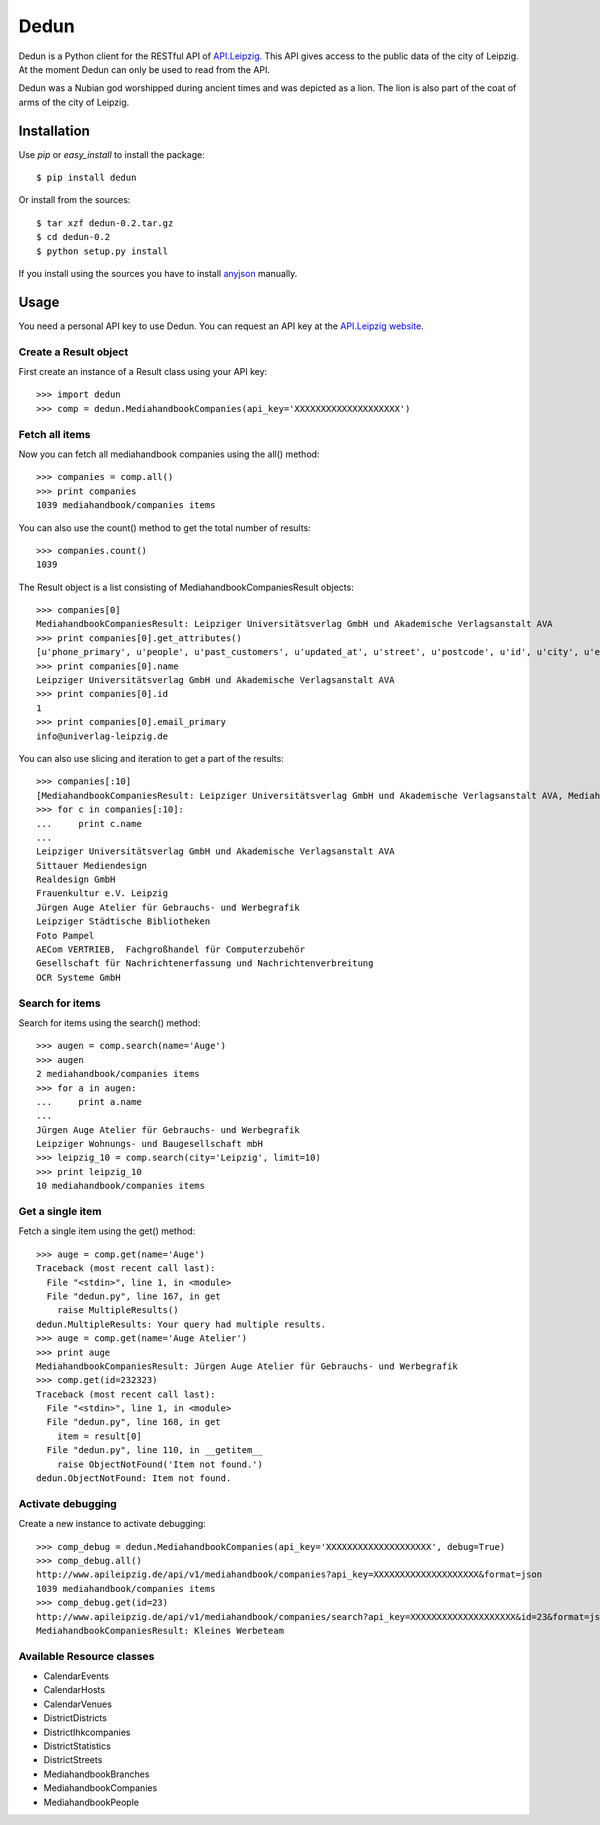 Dedun
*****

Dedun is a Python client for the RESTful API of `API.Leipzig
<http://www.apileipzig.de/>`_. This API gives access to the public data of the
city of Leipzig. At the moment Dedun can only be used to read from the API.

Dedun was a Nubian god worshipped during ancient times and was depicted as a
lion. The lion is also part of the coat of arms of the city of Leipzig.

Installation
============

Use `pip` or `easy_install` to install the package::

    $ pip install dedun

Or install from the sources::

    $ tar xzf dedun-0.2.tar.gz
    $ cd dedun-0.2
    $ python setup.py install

If you install using the sources you have to install `anyjson
<http://pypi.python.org/pypi/anyjson>`_ manually.

Usage
=====

You need a personal API key to use Dedun. You can request an API key at the
`API.Leipzig website <http://www.apileipzig.de/>`_.

Create a Result object
----------------------

First create an instance of a Result class using your API key::

>>> import dedun
>>> comp = dedun.MediahandbookCompanies(api_key='XXXXXXXXXXXXXXXXXXXX')

Fetch all items
---------------

Now you can fetch all mediahandbook companies using the all() method::

    >>> companies = comp.all()
    >>> print companies
    1039 mediahandbook/companies items

You can also use the count() method to get the total number of results::

    >>> companies.count()
    1039

The Result object is a list consisting of MediahandbookCompaniesResult objects::

    >>> companies[0]
    MediahandbookCompaniesResult: Leipziger Universitätsverlag GmbH und Akademische Verlagsanstalt AVA
    >>> print companies[0].get_attributes()
    [u'phone_primary', u'people', u'past_customers', u'updated_at', u'street', u'postcode', u'id', u'city', u'email_secondary', u'fax_secondary', u'mobile_secondary', u'housenumber_additional', u'housenumber', u'fax_primary', u'resources', u'main_activity', u'old_id', u'sub_branches', u'sub_market_id', u'mobile_primary', u'url_primary', u'url_secondary', u'name', u'created_at', u'phone_secondary', u'products', u'email_primary', u'main_branch_id']
    >>> print companies[0].name
    Leipziger Universitätsverlag GmbH und Akademische Verlagsanstalt AVA
    >>> print companies[0].id
    1
    >>> print companies[0].email_primary
    info@univerlag-leipzig.de

You can also use slicing and iteration to get a part of the results::

    >>> companies[:10]
    [MediahandbookCompaniesResult: Leipziger Universitätsverlag GmbH und Akademische Verlagsanstalt AVA, MediahandbookCompaniesResult: Sittauer Mediendesign, MediahandbookCompaniesResult: Realdesign GmbH, MediahandbookCompaniesResult: Frauenkultur e.V. Leipzig, MediahandbookCompaniesResult: Jürgen Auge Atelier für Gebrauchs- und Werbegrafik, MediahandbookCompaniesResult: Leipziger Städtische Bibliotheken, MediahandbookCompaniesResult: Foto Pampel, MediahandbookCompaniesResult: AECom VERTRIEB,  Fachgroßhandel für Computerzubehör, MediahandbookCompaniesResult: Gesellschaft für Nachrichtenerfassung und Nachrichtenverbreitung, MediahandbookCompaniesResult: OCR Systeme GmbH]
    >>> for c in companies[:10]:
    ...     print c.name
    ...
    Leipziger Universitätsverlag GmbH und Akademische Verlagsanstalt AVA
    Sittauer Mediendesign
    Realdesign GmbH
    Frauenkultur e.V. Leipzig
    Jürgen Auge Atelier für Gebrauchs- und Werbegrafik
    Leipziger Städtische Bibliotheken
    Foto Pampel
    AECom VERTRIEB,  Fachgroßhandel für Computerzubehör
    Gesellschaft für Nachrichtenerfassung und Nachrichtenverbreitung
    OCR Systeme GmbH

Search for items
----------------

Search for items using the search() method::

    >>> augen = comp.search(name='Auge')
    >>> augen
    2 mediahandbook/companies items
    >>> for a in augen:
    ...     print a.name
    ...
    Jürgen Auge Atelier für Gebrauchs- und Werbegrafik
    Leipziger Wohnungs- und Baugesellschaft mbH
    >>> leipzig_10 = comp.search(city='Leipzig', limit=10)
    >>> print leipzig_10
    10 mediahandbook/companies items

Get a single item
-----------------

Fetch a single item using the get() method::

    >>> auge = comp.get(name='Auge')
    Traceback (most recent call last):
      File "<stdin>", line 1, in <module>
      File "dedun.py", line 167, in get
        raise MultipleResults()
    dedun.MultipleResults: Your query had multiple results.
    >>> auge = comp.get(name='Auge Atelier')
    >>> print auge
    MediahandbookCompaniesResult: Jürgen Auge Atelier für Gebrauchs- und Werbegrafik
    >>> comp.get(id=232323)
    Traceback (most recent call last):
      File "<stdin>", line 1, in <module>
      File "dedun.py", line 168, in get
        item = result[0]
      File "dedun.py", line 110, in __getitem__
        raise ObjectNotFound('Item not found.')
    dedun.ObjectNotFound: Item not found.

Activate debugging
------------------

Create a new instance to activate debugging::

    >>> comp_debug = dedun.MediahandbookCompanies(api_key='XXXXXXXXXXXXXXXXXXXX', debug=True)
    >>> comp_debug.all()
    http://www.apileipzig.de/api/v1/mediahandbook/companies?api_key=XXXXXXXXXXXXXXXXXXXX&format=json
    1039 mediahandbook/companies items
    >>> comp_debug.get(id=23)
    http://www.apileipzig.de/api/v1/mediahandbook/companies/search?api_key=XXXXXXXXXXXXXXXXXXXX&id=23&format=json
    MediahandbookCompaniesResult: Kleines Werbeteam

Available Resource classes
--------------------------

- CalendarEvents
- CalendarHosts
- CalendarVenues
- DistrictDistricts
- DistrictIhkcompanies
- DistrictStatistics
- DistrictStreets
- MediahandbookBranches
- MediahandbookCompanies
- MediahandbookPeople
